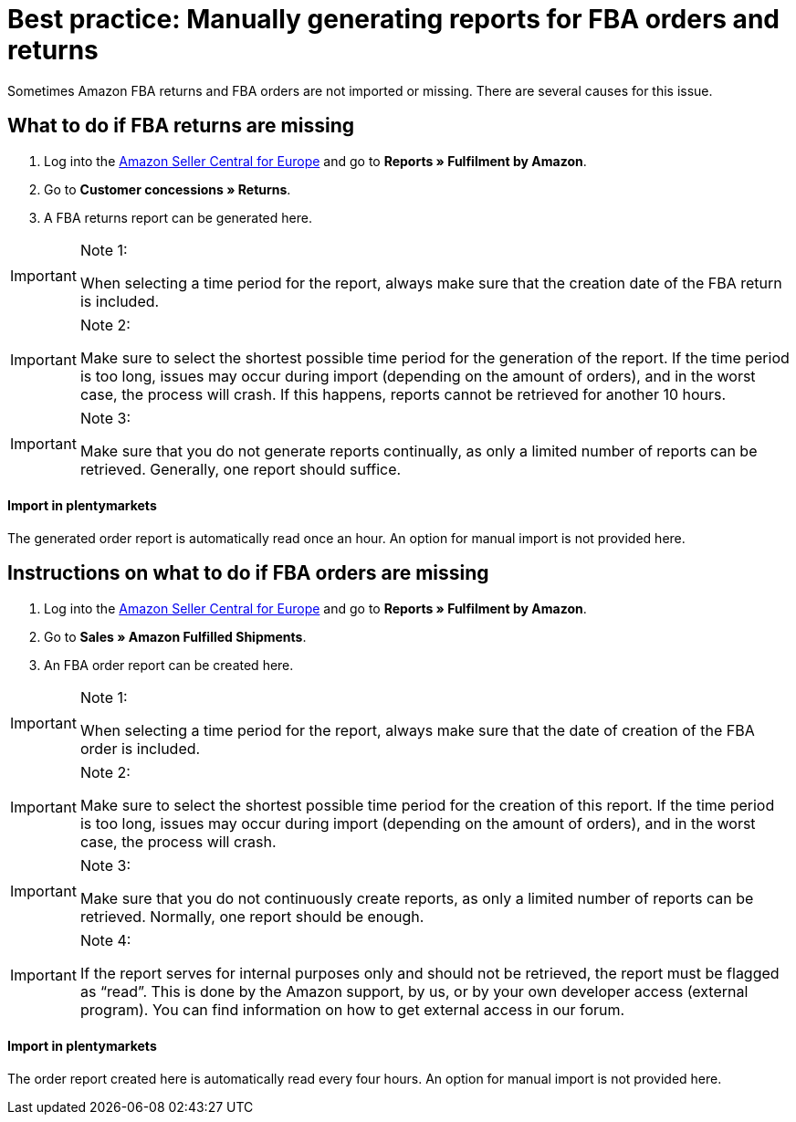 = Best practice: Manually generating reports for FBA orders and returns
:lang: en
:keywords: Amazon, Items, Export
:position: 40

Sometimes Amazon FBA returns and FBA orders are not imported or missing. There are several causes for this issue.

== What to do if FBA returns are missing

1. Log into the link:https://sellercentral.amazon.de/[Amazon Seller Central for Europe^] and go to *Reports » Fulfilment by Amazon*.

2. Go to *Customer concessions » Returns*.

3. A FBA returns report can be generated here.

[IMPORTANT]
.Note 1:
====
When selecting a time period for the report, always make sure that the creation date of the FBA return is included.
====

[IMPORTANT]
.Note 2:
====
Make sure to select the shortest possible time period for the generation of the report. If the time period is too long, issues may occur during import (depending on the amount of orders), and in the worst case, the process will crash. If this happens, reports cannot be retrieved for another 10 hours.
====

[IMPORTANT]
.Note 3:
====
Make sure that you do not generate reports continually, as only a limited number of reports can be retrieved. Generally, one report should suffice.
====

[discrete]
==== Import in plentymarkets

The generated order report is automatically read once an hour. An option for manual import is not provided here.

== Instructions on what to do if FBA orders are missing

1. Log into the link:https://sellercentral.amazon.de/[Amazon Seller Central for Europe^] and go to *Reports » Fulfilment by Amazon*.

2. Go to *Sales » Amazon Fulfilled Shipments*.

3. An FBA order report can be created here.

[IMPORTANT]
.Note 1:
====
When selecting a time period for the report, always make sure that the date of creation of the FBA order is included.
====

[IMPORTANT]
.Note 2:
====
Make sure to select the shortest possible time period for the creation of this report. If the time period is too long, issues may occur during import (depending on the amount of orders), and in the worst case, the process will crash.
====

[IMPORTANT]
.Note 3:
====
Make sure that you do not continuously create reports, as only a limited number of reports can be retrieved. Normally, one report should be enough.
====

[IMPORTANT]
.Note 4:
====
If the report serves for internal purposes only and should not be retrieved, the report must be flagged as “read”. This is done by the Amazon support, by us, or by your own developer access (external program). You can find information on how to get external access in our forum.
====

[discrete]
==== Import in plentymarkets
The order report created here is automatically read every four hours. An option for manual import is not provided here.
